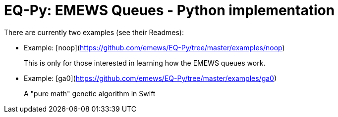 
= EQ-Py: EMEWS Queues - Python implementation

There are currently two examples (see their Readmes):

* Example: [noop](https://github.com/emews/EQ-Py/tree/master/examples/noop)
+
This is only for those interested in learning how the EMEWS queues work.
* Example: [ga0](https://github.com/emews/EQ-Py/tree/master/examples/ga0)
+
A "pure math" genetic algorithm in Swift
